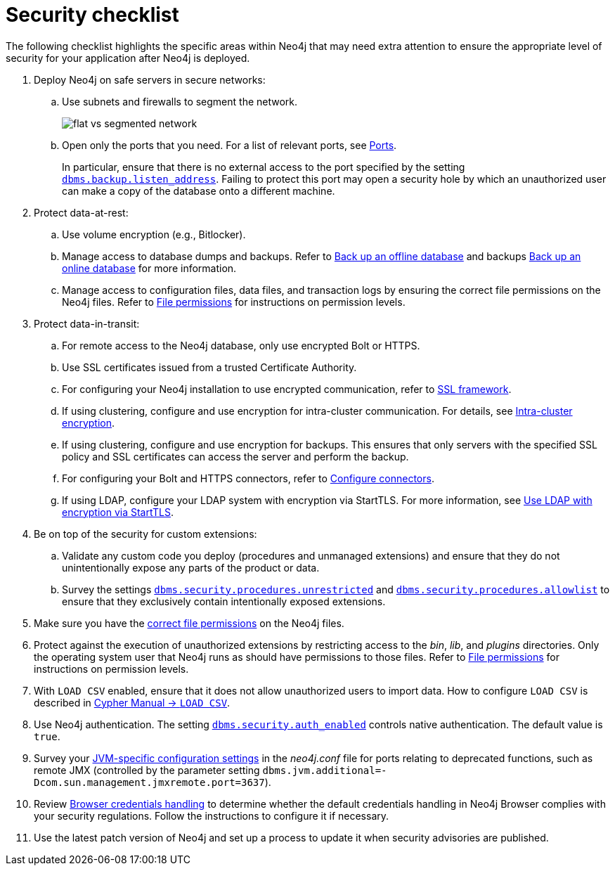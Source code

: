 [[security-checklist]]
= Security checklist
:description: This page provides a summary of recommendations regarding post-deploy security in Neo4j.

The following checklist highlights the specific areas within Neo4j that may need extra attention to ensure the appropriate level of security for your application after Neo4j is deployed.

. Deploy Neo4j on safe servers in secure networks:
.. Use subnets and firewalls to segment the network.
+
image:flat-vs-segmented-network.svg[title="An example of flat vs. segmented network", role="middle"]

.. Open only the ports that you need.
For a list of relevant ports, see xref:configuration/ports.adoc[Ports].
+
In particular, ensure that there is no external access to the port specified by the setting xref:configuration/configuration-settings.adoc#config_dbms.backup.listen_address[`dbms.backup.listen_address`].
Failing to protect this port may open a security hole by which an unauthorized user can make a copy of the database onto a different machine.
. Protect data-at-rest:
.. Use volume encryption (e.g., Bitlocker).
.. Manage access to database dumps and backups.
Refer to xref:backup-restore/offline-backup.adoc[Back up an offline database] and backups xref:backup-restore/online-backup.adoc[Back up an online database] for more information.
.. Manage access to configuration files, data files, and transaction logs by ensuring the correct file permissions on the Neo4j files.
Refer to xref:configuration/file-locations.adoc#file-locations-permissions[File permissions] for instructions on permission levels.
. Protect data-in-transit:
.. For remote access to the Neo4j database, only use encrypted Bolt or HTTPS.
.. Use SSL certificates issued from a trusted Certificate Authority.
.. For configuring your Neo4j installation to use encrypted communication, refer to xref:security/ssl-framework.adoc[SSL framework].
.. If using clustering, configure and use encryption for intra-cluster communication.
For details, see xref:clustering/setup/encryption.adoc[Intra-cluster encryption].
.. If using clustering, configure and use encryption for backups.
This ensures that only servers with the specified SSL policy and SSL certificates can access the server and perform the backup.
.. For configuring your Bolt and HTTPS connectors, refer to xref:configuration/connectors.adoc[Configure connectors].
.. If using LDAP, configure your LDAP system with encryption via StartTLS.
For more information, see xref:authentication-authorization/ldap-integration.adoc#auth-ldap-encrypted-starttls[Use LDAP with encryption via StartTLS].
. Be on top of the security for custom extensions:
.. Validate any custom code you deploy (procedures and unmanaged extensions) and ensure that they do not unintentionally expose any parts of the product or data.
.. Survey the settings `xref:configuration/configuration-settings.adoc#config_dbms.security.procedures.unrestricted[dbms.security.procedures.unrestricted]` and `xref:configuration/configuration-settings.adoc#config_dbms.security.procedures.allowlist[dbms.security.procedures.allowlist]` to ensure that they exclusively contain intentionally exposed extensions.
. Make sure you have the xref:configuration/file-locations.adoc#file-locations-permissions[correct file permissions] on the Neo4j files.
. Protect against the execution of unauthorized extensions by restricting access to the _bin_, _lib_, and _plugins_ directories.
Only the operating system user that Neo4j runs as should have permissions to those files.
Refer to xref:configuration/file-locations.adoc#file-locations-permissions[File permissions] for instructions on permission levels.
. With `LOAD CSV` enabled, ensure that it does not allow unauthorized users to import data.
How to configure `LOAD CSV` is described in link:{neo4j-docs-base-uri}/cypher-manual/{page-version}/clauses/load-csv[Cypher Manual -> `LOAD CSV`].
. Use Neo4j authentication.
The setting `xref:configuration/configuration-settings.adoc#config_dbms.security.auth_enabled[dbms.security.auth_enabled]` controls native authentication.
The default value is `true`.
. Survey your xref:configuration/neo4j-conf.adoc#neo4j-conf-JVM[JVM-specific configuration settings] in the _neo4j.conf_ file for ports relating to deprecated functions, such as remote JMX (controlled by the parameter setting `dbms.jvm.additional=-Dcom.sun.management.jmxremote.port=3637`).
. Review xref:security/browser.adoc[Browser credentials handling] to determine whether the default credentials handling in Neo4j Browser complies with your security regulations.
Follow the instructions to configure it if necessary.
. Use the latest patch version of Neo4j and set up a process to update it when security advisories are published.

